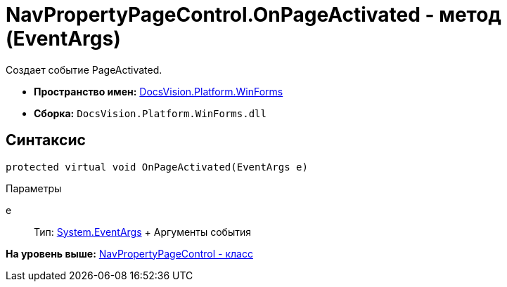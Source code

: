 = NavPropertyPageControl.OnPageActivated - метод (EventArgs)

Создает событие PageActivated.

* [.keyword]*Пространство имен:* xref:WinForms_NS.adoc[DocsVision.Platform.WinForms]
* [.keyword]*Сборка:* [.ph .filepath]`DocsVision.Platform.WinForms.dll`

== Синтаксис

[source,pre,codeblock,language-csharp]
----
protected virtual void OnPageActivated(EventArgs e)
----

Параметры

e::
  Тип: http://msdn.microsoft.com/ru-ru/library/system.eventargs.aspx[System.EventArgs]
  +
  Аргументы события

*На уровень выше:* xref:../../../../api/DocsVision/Platform/WinForms/NavPropertyPageControl_CL.adoc[NavPropertyPageControl - класс]

